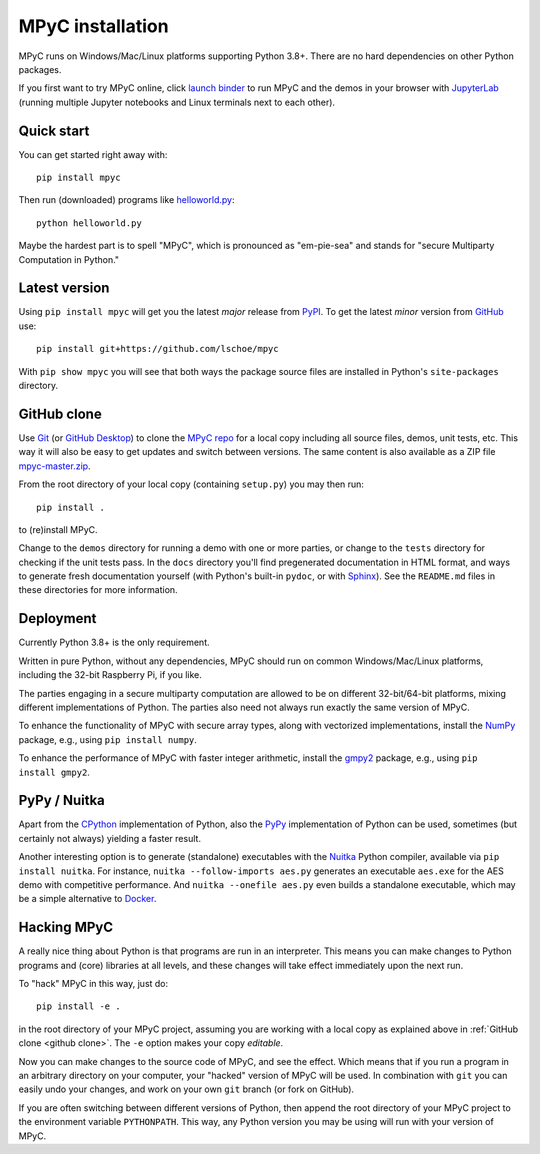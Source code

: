 MPyC installation
=================

MPyC runs on Windows/Mac/Linux platforms supporting Python 3.8+.
There are no hard dependencies on other Python packages.

If you first want to try MPyC online, click
`launch binder <https://mybinder.org/v2/gh/lschoe/mpyc/master>`_ to run MPyC and the demos
in your browser with `JupyterLab <https://jupyterlab.readthedocs.io>`_  (running multiple
Jupyter notebooks and Linux terminals next to each other).

Quick start
-----------

You can get started right away with::

   pip install mpyc

Then run (downloaded) programs like `helloworld.py <https://github.com/lschoe/mpyc/blob/master/demos/helloworld.py>`_::

   python helloworld.py

Maybe the hardest part is to spell "MPyC", which is pronounced as "em-pie-sea"
and stands for "secure Multiparty Computation in Python."

Latest version
--------------

Using ``pip install mpyc`` will get you the latest `major` release from `PyPI <https://pypi.org>`_.
To get the latest `minor` version from `GitHub <https://github.com>`_ use::

   pip install git+https://github.com/lschoe/mpyc

With ``pip show mpyc`` you will see that both ways the package source files are installed in Python's
``site-packages`` directory.

.. _github clone:

GitHub clone
------------

Use `Git <https://git-scm.com/>`_ (or `GitHub Desktop <https://desktop.github.com/>`_) to clone
the `MPyC repo <https://github.com/lschoe/mpyc>`_ for a local copy including all source files, demos, unit tests, etc.
This way it will also be easy to get updates and switch between versions. The same content
is also available as a ZIP file `mpyc-master.zip <https://github.com/lschoe/mpyc/archive/refs/heads/master.zip>`_.

From the root directory of your local copy (containing ``setup.py``) you may then run::

   pip install .

to (re)install MPyC.

Change to the ``demos`` directory for running a demo with one or more parties, or
change to the ``tests`` directory for checking if the unit tests pass.
In the ``docs`` directory you'll find pregenerated documentation in HTML format, and ways to generate
fresh documentation yourself (with Python's built-in ``pydoc``, or with `Sphinx <https://www.sphinx-doc.org/>`_).
See the ``README.md`` files in these directories for more information.

Deployment
----------

Currently Python 3.8+ is the only requirement.

Written in pure Python, without any dependencies, MPyC should run on common
Windows/Mac/Linux platforms, including the 32-bit Raspberry Pi, if you like.

The parties engaging in a secure multiparty computation are allowed to be on
different 32-bit/64-bit platforms, mixing different implementations of Python.
The parties also need not always run exactly the same version of MPyC.

To enhance the functionality of MPyC with secure array types, along with vectorized
implementations, install the `NumPy <https://numpy.org>`_ package, e.g.,
using ``pip install numpy``.

To enhance the performance of MPyC with faster integer arithmetic, install the
`gmpy2 <https://gmpy2.readthedocs.io>`_ package, e.g.,
using ``pip install gmpy2``.

PyPy / Nuitka
-------------

Apart from the `CPython <https://www.python.org/>`_ implementation of Python,
also the `PyPy <https://www.pypy.org/>`_ implementation of Python can be used,
sometimes (but certainly not always) yielding a faster result.

Another interesting option is to generate (standalone) executables with the
`Nuitka <https://nuitka.net/>`_ Python compiler, available via ``pip install nuitka``.
For instance, ``nuitka --follow-imports aes.py`` generates an executable
``aes.exe`` for the AES demo with competitive performance. And
``nuitka --onefile aes.py`` even builds a standalone executable, which may be
a simple alternative to `Docker <https://www.docker.com/>`_.

Hacking MPyC
------------

A really nice thing about Python is that programs are run in an interpreter.
This means you can make changes to Python programs and (core) libraries at all
levels, and these changes will take effect immediately upon the next run.

To "hack" MPyC in this way, just do::

   pip install -e .

in the root directory of your MPyC project, assuming you are working with a local
copy as explained above in :ref:`GitHub clone <github clone>`. The ``-e`` option
makes your copy `editable`.

Now you can make changes to the source code of MPyC, and see the effect. Which means
that if you run a program in an arbitrary directory on your computer, your
"hacked" version of MPyC will be used. In combination with ``git`` you can easily
undo your changes, and work on your own ``git`` branch (or fork on GitHub).

If you are often switching between different versions of Python, then append
the root directory of your MPyC project to the environment variable ``PYTHONPATH``.
This way, any Python version you may be using will run with your version of MPyC.
